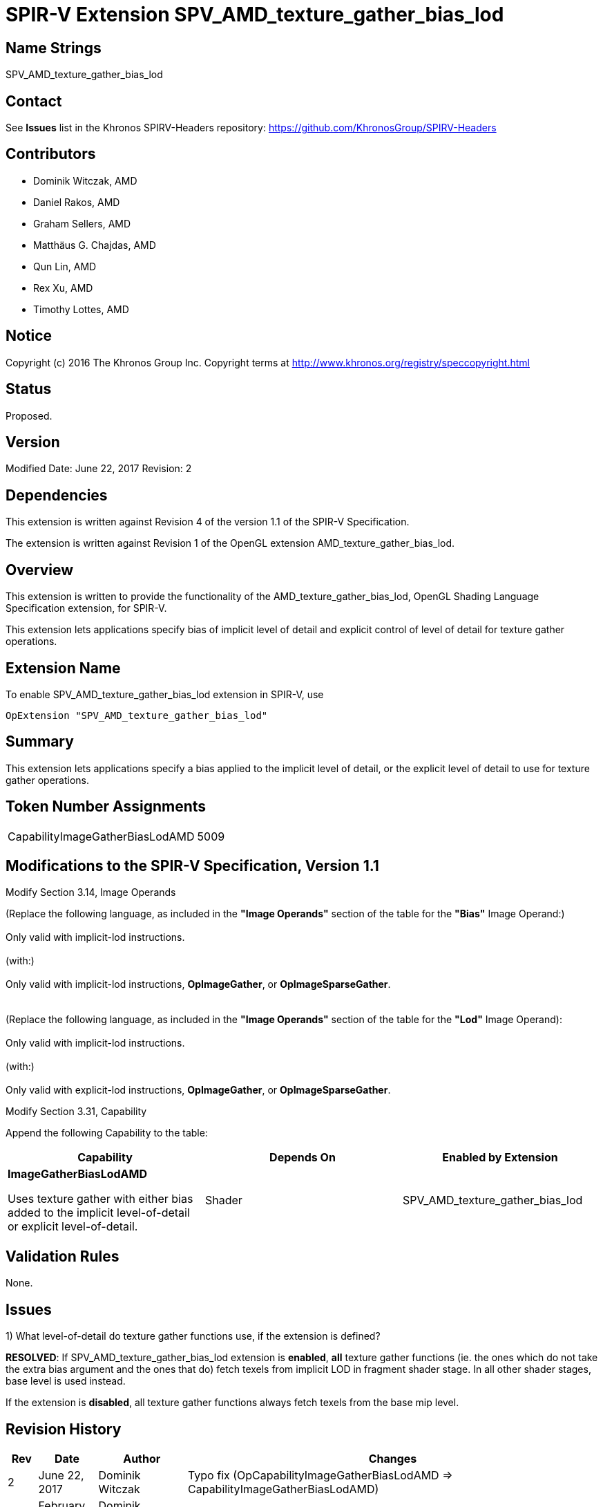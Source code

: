 SPIR-V Extension SPV_AMD_texture_gather_bias_lod
================================================

Name Strings
------------

SPV_AMD_texture_gather_bias_lod

Contact
-------

See *Issues* list in the Khronos SPIRV-Headers repository:
https://github.com/KhronosGroup/SPIRV-Headers

Contributors
------------

- Dominik Witczak, AMD
- Daniel Rakos, AMD
- Graham Sellers, AMD
- Matthäus G. Chajdas, AMD
- Qun Lin, AMD
- Rex Xu, AMD
- Timothy Lottes, AMD

Notice
------

Copyright (c) 2016 The Khronos Group Inc. Copyright terms at
http://www.khronos.org/registry/speccopyright.html

Status
------

Proposed.

Version
-------

Modified Date: June 22, 2017
Revision:      2

Dependencies
------------

This extension is written against Revision 4 of the version 1.1 of the
SPIR-V Specification.

The extension is written against Revision 1 of the OpenGL extension
AMD_texture_gather_bias_lod.

Overview
--------

This extension is written to provide the functionality of the
AMD_texture_gather_bias_lod, OpenGL Shading Language Specification extension,
for SPIR-V.

This extension lets applications specify bias of implicit level of detail and
explicit control of level of detail for texture gather operations.


Extension Name
--------------

To enable SPV_AMD_texture_gather_bias_lod extension in SPIR-V, use

  OpExtension "SPV_AMD_texture_gather_bias_lod"

Summary
-------

This extension lets applications specify a bias applied to the implicit level of
detail, or the explicit level of detail to use for texture gather operations.


Token Number Assignments
------------------------
|==============================
|CapabilityImageGatherBiasLodAMD|5009
|==============================


Modifications to the SPIR-V Specification, Version 1.1
------------------------------------------------------

Modify Section 3.14, Image Operands

(Replace the following language, as included in the *"Image Operands"* section of the table
for the *"Bias"* Image Operand:) +
 +
Only valid with implicit-lod instructions. +
 +
(with:) +
 +
Only valid with implicit-lod instructions, *OpImageGather*, or *OpImageSparseGather*. +
 +
 +
(Replace the following language, as included in the *"Image Operands"* section of the table
 for the *"Lod"* Image Operand): +
 +
Only valid with implicit-lod instructions. +
 +
(with:) +
 +
Only valid with explicit-lod instructions, *OpImageGather*, or *OpImageSparseGather*. +


Modify Section 3.31, Capability

Append the following Capability to the table:

[options="header"]
|========================================
|Capability|Depends On|Enabled by Extension
|*ImageGatherBiasLodAMD* 
 
Uses texture gather with either bias added to the implicit level-of-detail or explicit level-of-detail.|Shader|SPV_AMD_texture_gather_bias_lod
|========================================


Validation Rules
----------------

None.

Issues
------
1) What level-of-detail do texture gather functions use, if the extension is defined?


*RESOLVED*: If SPV_AMD_texture_gather_bias_lod extension is *enabled*, *all* texture
gather functions (ie. the ones which do not take the extra bias argument and
the ones that do) fetch texels from implicit LOD in fragment shader stage. In all
other shader stages, base level is used instead.

If the extension is *disabled*, all texture gather functions always fetch texels
from the base mip level.

Revision History
----------------

[cols="5%,10%,15%,70%"]
[grid="rows"]
[options="header"]
|========================================
|Rev|Date|Author|Changes
|2|June 22, 2017|Dominik Witczak|Typo fix (OpCapabilityImageGatherBiasLodAMD => CapabilityImageGatherBiasLodAMD)
|1|February 21, 2017|Dominik Witczak|Initial revision based on AMD_texture_gather_bias_lod
|========================================
